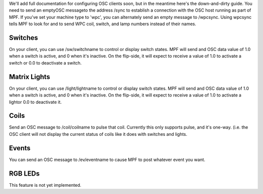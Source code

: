 
We'll add full documentation for configuring OSC clients soon, but in
the meantime here's the down-and-dirty guide. You need to send an
emptyOSC messageto the address /sync to establish a connection with
the OSC host running as part of MPF. If you've set your machine type
to 'wpc', you can alternately send an empty message to /wpcsync. Using
wpcsync tells MPF to look for and to send WPC coil, switch, and lamp
numbers instead of their names.



Switches
~~~~~~~~

On your client, you can use /sw/switchname to control or display
switch states. MPF will send and OSC data value of 1.0 when a switch
is active, and 0 when it's inactive. On the flip-side, it will expect
to receive a value of 1.0 to activate a switch or 0.0 to deactivate a
switch.



Matrix Lights
~~~~~~~~~~~~~

On your client, you can use /light/lightname to control or display
switch states. MPF will send and OSC data value of 1.0 when a switch
is active, and 0 when it's inactive. On the flip-side, it will expect
to receive a value of 1.0 to activate a lightor 0.0 to deactivate it.



Coils
~~~~~

Send an OSC message to /coil/coilname to pulse that coil. Currently
this only supports pulse, and it's one-way. (i.e. the OSC client will
not display the current status of coils like it does with switches and
lights.



Events
~~~~~~

You can send an OSC message to /ev/eventname to cause MPF to post
whatever event you want.



RGB LEDs
~~~~~~~~

This feature is not yet implemented.



